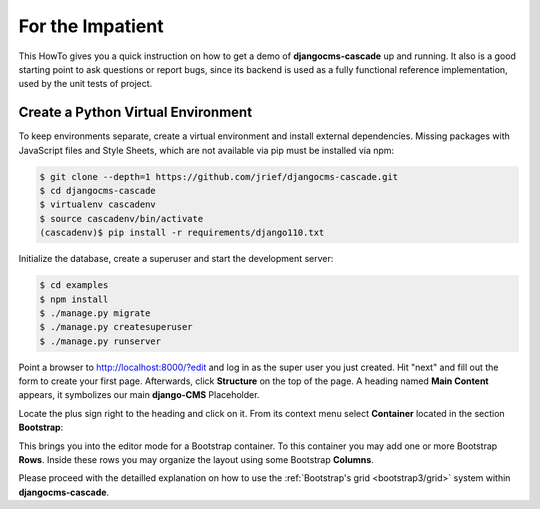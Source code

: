 =================
For the Impatient
=================

This HowTo gives you a quick instruction on how to get a demo of **djangocms-cascade** up and
running. It also is a good starting point to ask questions or report bugs, since its backend is
used as a fully functional reference implementation, used by the unit tests of project.


Create a Python Virtual Environment
===================================

To keep environments separate, create a virtual environment and install external dependencies.
Missing packages with JavaScript files and Style Sheets, which are not available via pip must be
installed via npm:

.. code-block:: bash


	$ git clone --depth=1 https://github.com/jrief/djangocms-cascade.git
	$ cd djangocms-cascade
	$ virtualenv cascadenv
	$ source cascadenv/bin/activate
	(cascadenv)$ pip install -r requirements/django110.txt

Initialize the database, create a superuser and start the development server:

.. code-block:: bash

	$ cd examples
	$ npm install
	$ ./manage.py migrate
	$ ./manage.py createsuperuser
	$ ./manage.py runserver

Point a browser to http://localhost:8000/?edit and log in as the super user you just
created. Hit "next" and fill out the form to create your first page. Afterwards, click **Structure**
on the top of the page.  A heading named **Main Content** appears, it symbolizes our main
**django-CMS** Placeholder.

Locate the plus sign right to the heading and click on it. From its context menu select
**Container** located in the section **Bootstrap**:

|add-container|

.. |add-container| image:: _static/add-container.png

This brings you into the editor mode for a Bootstrap container. To this container you may add one or
more Bootstrap **Rows**. Inside these rows you may organize the layout using some Bootstrap
**Columns**.

Please proceed with the detailled explanation on how to use the
:ref:`Bootstrap's grid <bootstrap3/grid>` system within **djangocms-cascade**.
